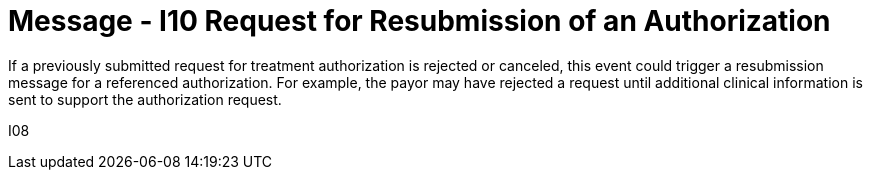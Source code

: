 = Message - I10 Request for Resubmission of an Authorization
:v291_section: "11.4.4"
:v2_section_name: "RQA/RPA - Request for Resubmission of an Authorization (Event I10)"
:generated: "Thu, 01 Aug 2024 15:25:17 -0600"

If a previously submitted request for treatment authorization is rejected or canceled, this event could trigger a resubmission message for a referenced authorization. For example, the payor may have rejected a request until additional clinical information is sent to support the authorization request.

[tabset]
I08
